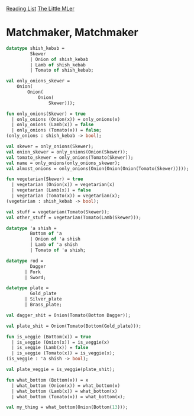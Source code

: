 [[../index.org][Reading List]]
[[../the_little_mler.org][The Little MLer]]

* Matchmaker, Matchmaker
#+BEGIN_SRC sml
  datatype shish_kebab =
           Skewer
           | Onion of shish_kebab
           | Lamb of shish_kebab
           | Tomato of shish_kebab;

  val only_onions_skewer =
      Onion(
          Onion(
              Onion(
                  Skewer)));

  fun only_onions(Skewer) = true
    | only_onions (Onion(x)) = only_onions(x)
    | only_onions (Lamb(x)) = false
    | only_onions (Tomato(x)) = false;
  (only_onions : shish_kebab -> bool);

  val skewer = only_onions(Skewer);
  val onion_skewer = only_onions(Onion(Skewer));
  val tomato_skewer = only_onions(Tomato(Skewer));
  val name = only_onions(only_onions_skewer);
  val almost_onions = only_onions(Onion(Onion(Onion(Tomato(Skewer)))));

  fun vegetarian(Skewer) = true
    | vegetarian (Onion(x)) = vegetarian(x)
    | vegetarian (Lamb(x)) = false
    | vegetarian (Tomato(x)) = vegetarian(x);
  (vegetarian : shish_kebab -> bool);

  val stuff = vegetarian(Tomato(Skewer));
  val other_stuff = vegetarian(Tomato(Lamb(Skewer)));

  datatype 'a shish =
           Bottom of 'a
           | Onion of 'a shish
           | Lamb of 'a shish
           | Tomato of 'a shish;

  datatype rod =
           Dagger
         | Fork
         | Sword;

  datatype plate =
           Gold_plate
         | Silver_plate
         | Brass_plate;

  val dagger_shit = Onion(Tomato(Bottom Dagger));

  val plate_shit = Onion(Tomato(Bottom(Gold_plate)));

  fun is_veggie (Bottom(x)) = true
    | is_veggie (Onion(x)) = is_veggie(x)
    | is_veggie (Lamb(x)) = false
    | is_veggie (Tomato(x)) = is_veggie(x);
  (is_veggie : 'a shish -> bool);

  val plate_veggie = is_veggie(plate_shit);

  fun what_bottom (Bottom(x)) = x
    | what_bottom (Onion(x)) = what_bottom(x)
    | what_bottom (Lamb(x)) = what_bottom(x)
    | what_bottom (Tomato(x)) = what_bottom(x);

  val my_thing = what_bottom(Onion(Bottom(13)));
#+END_SRC
